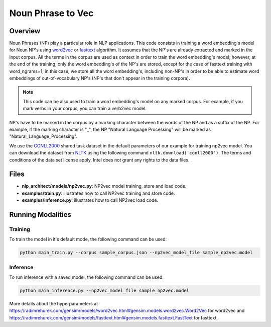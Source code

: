 .. ---------------------------------------------------------------------------
.. Copyright 2017-2018 Intel Corporation
..
.. Licensed under the Apache License, Version 2.0 (the "License");
.. you may not use this file except in compliance with the License.
.. You may obtain a copy of the License at
..
..      http://www.apache.org/licenses/LICENSE-2.0
..
.. Unless required by applicable law or agreed to in writing, software
.. distributed under the License is distributed on an "AS IS" BASIS,
.. WITHOUT WARRANTIES OR CONDITIONS OF ANY KIND, either express or implied.
.. See the License for the specific language governing permissions and
.. limitations under the License.
.. ---------------------------------------------------------------------------

Noun Phrase to Vec
###################

Overview
========
Noun Phrases (NP) play a particular role in NLP applications.
This code consists in training a word embedding's model for Noun NP's using word2vec_ or fasttext_ algorithm.
It assumes that the NP's are already extracted and marked in the input corpus.
All the terms in the corpus are used as context in order to train the word embedding's model; however,
at the end of the training, only the word embedding's of the NP's are stored, except for the case of
fasttext training with word_ngrams=1; in this case, we store all the word embedding's,
including non-NP's in order to be able to estimate word embeddings of out-of-vocabulary NP's
(NP's that don't appear in the training corpora).

.. note::

  This code can be also used to train a word embedding's model on any marked corpus.
  For example, if you mark verbs in your corpus, you can train a verb2vec model.

NP's have to be marked in the corpus by a marking character between the words of the NP and as a suffix of the NP.
For example, if the marking character is "\_", the NP "Natural Language Processing" will be marked as "Natural_Language_Processing".

We use the CONLL2000_ shared task dataset in the default parameters of our example for training
np2vec model. You can download the dataset
from NLTK_ using the following command ``nltk.download('conll2000')``. The terms and
conditions of the data set license apply. Intel does
not grant any rights to the data files.

Files
======

- **nlp_architect/models/np2vec.py**: NP2vec model training, store and load code.
- **examples/train.py**: illustrates how to call NP2vec training and store code.
- **examples/inference.py**: illustrates how to call NP2vec load code.

Running Modalities
==================

Training
--------
To train the model in it's default mode, the following command can be used:

.. code:: python

  python main_train.py --corpus sample_corpus.json --np2vec_model_file sample_np2vec.model

Inference
----------------
To run inference with a saved model, the following command can be used:

.. code:: python

  python main_inference.py --np2vec_model_file sample_np2vec.model


More details about the hyperparameters at https://radimrehurek.com/gensim/models/word2vec.html#gensim.models.word2vec.Word2Vec
for word2vec and https://radimrehurek.com/gensim/models/fasttext.html#gensim.models.fasttext.FastText for fasttext.

.. _word2vec: https://code.google.com/archive/p/word2vec/
.. _fasttext: https://github.com/facebookresearch/fastText
.. _CONLL2000: https://www.clips.uantwerpen.be/conll2000/chunking/
.. _NLTK: https://www.nltk.org/data.html
